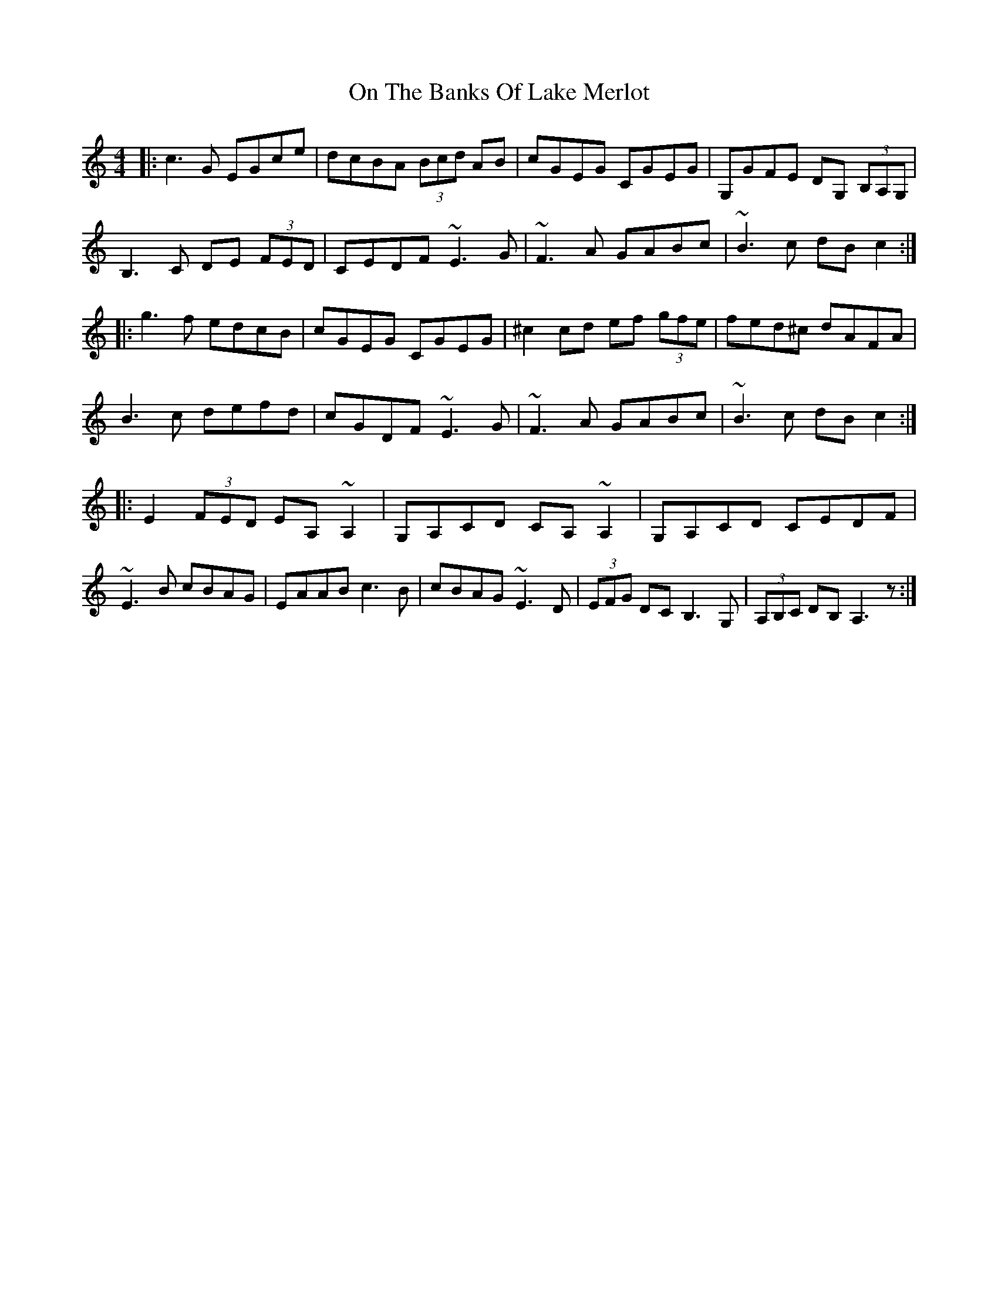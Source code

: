 X: 30534
T: On The Banks Of Lake Merlot
R: reel
M: 4/4
K: Cmajor
|:c3 G EGce|dcBA (3Bcd AB|cGEG CGEG|G,GFE DG, (3B,A,G,|
B,3 C DE (3FED|CEDF ~E3G|~F3 A GABc|~B3 c dB c2:|
|:g3 f edcB|cGEG CGEG|^c2 cd ef (3gfe|fed^c dAFA|
B3c defd|cGDF ~E3 G|~F3A GABc|~B3c dB c2:|
|:E2 (3FED EA,~A,2|G,A,CD CA,~A,2|G,A,CD CEDF|
~E3 B cBAG|EAAB c3 B|cBAG~E3D|(3EFG DC B,3 G,|(3A,B,C DB, A,3 z:|

